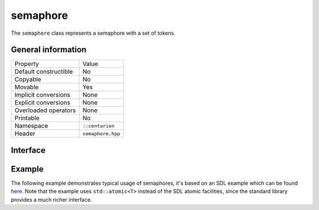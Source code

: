 semaphore
=========

The ``semaphore`` class represents a semaphore with a set of tokens.

General information
-------------------

======================  =========================================
  Property               Value
----------------------  -----------------------------------------
Default constructible    No
Copyable                 No
Movable                  Yes
Implicit conversions     None
Explicit conversions     None
Overloaded operators     None
Printable                No
Namespace                ``::centurion``
Header                   ``semaphore.hpp``
======================  =========================================

Interface 
---------

.. doxygenclass:: centurion::semaphore
  :members:
  :undoc-members:
  :outline:
  :no-link:

Example
-------

The following example demonstrates typical usage of semaphores, it's based on an SDL example which 
can be found `here <https://wiki.libsdl.org/SDL_SemWait>`_. Note that the example uses ``std::atomic<T>`` 
instead of the SDL atomic facilities, since the standard library provides a much richer interface.

.. code-block:: c++
  :linenos:
  
  std::atomic<bool> done{false},
  ctn::semaphore sem{0};  // no initial tokens
  
  Thread A:
    while (!done.load()) {
      add_data_to_queue();
      sem.release();  // returns a token to the semaphore
    }

  Thread B:
    while (!done.load()) {
      sem.acquire();  // takes a token from the semaphore
      if (data_available()) {
        get_data_from_queue();
      }
    }

  done = true;
  sem.release();
  wait_for_threads();
